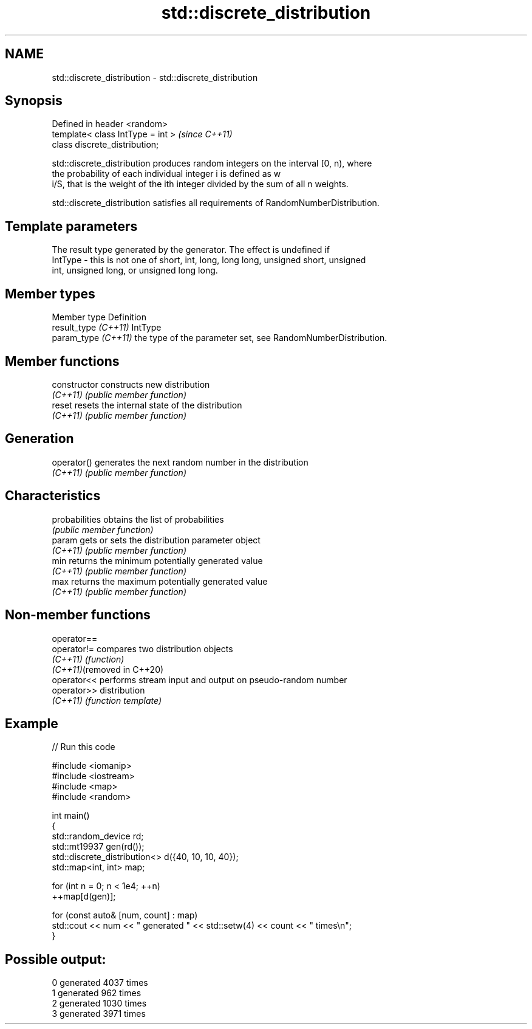 .TH std::discrete_distribution 3 "2024.06.10" "http://cppreference.com" "C++ Standard Libary"
.SH NAME
std::discrete_distribution \- std::discrete_distribution

.SH Synopsis
   Defined in header <random>
   template< class IntType = int >  \fI(since C++11)\fP
   class discrete_distribution;

   std::discrete_distribution produces random integers on the interval [0, n), where
   the probability of each individual integer i is defined as w
   i/S, that is the weight of the ith integer divided by the sum of all n weights.

   std::discrete_distribution satisfies all requirements of RandomNumberDistribution.

.SH Template parameters

             The result type generated by the generator. The effect is undefined if
   IntType - this is not one of short, int, long, long long, unsigned short, unsigned
             int, unsigned long, or unsigned long long.

.SH Member types

   Member type         Definition
   result_type \fI(C++11)\fP IntType
   param_type \fI(C++11)\fP  the type of the parameter set, see RandomNumberDistribution.

.SH Member functions

   constructor   constructs new distribution
   \fI(C++11)\fP       \fI(public member function)\fP
   reset         resets the internal state of the distribution
   \fI(C++11)\fP       \fI(public member function)\fP
.SH Generation
   operator()    generates the next random number in the distribution
   \fI(C++11)\fP       \fI(public member function)\fP
.SH Characteristics
   probabilities obtains the list of probabilities
                 \fI(public member function)\fP
   param         gets or sets the distribution parameter object
   \fI(C++11)\fP       \fI(public member function)\fP
   min           returns the minimum potentially generated value
   \fI(C++11)\fP       \fI(public member function)\fP
   max           returns the maximum potentially generated value
   \fI(C++11)\fP       \fI(public member function)\fP

.SH Non-member functions

   operator==
   operator!=                compares two distribution objects
   \fI(C++11)\fP                   \fI(function)\fP
   \fI(C++11)\fP(removed in C++20)
   operator<<                performs stream input and output on pseudo-random number
   operator>>                distribution
   \fI(C++11)\fP                   \fI(function template)\fP

.SH Example


// Run this code

 #include <iomanip>
 #include <iostream>
 #include <map>
 #include <random>

 int main()
 {
     std::random_device rd;
     std::mt19937 gen(rd());
     std::discrete_distribution<> d({40, 10, 10, 40});
     std::map<int, int> map;

     for (int n = 0; n < 1e4; ++n)
         ++map[d(gen)];

     for (const auto& [num, count] : map)
         std::cout << num << " generated " << std::setw(4) << count << " times\\n";
 }

.SH Possible output:

 0 generated 4037 times
 1 generated  962 times
 2 generated 1030 times
 3 generated 3971 times
